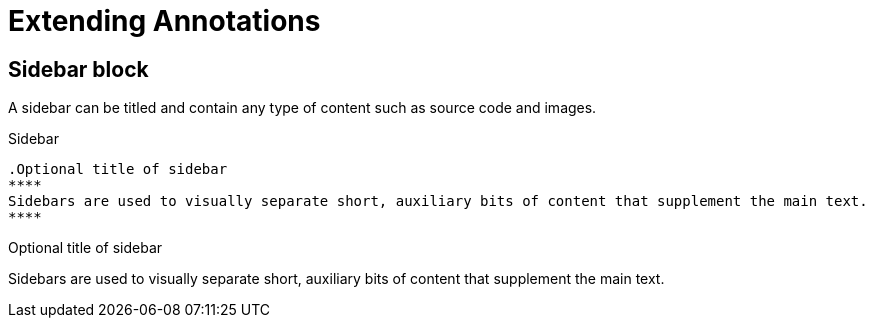 = Extending Annotations

== Sidebar block

A sidebar can be titled and contain any type of content such as source code and images.

.Sidebar
----
.Optional title of sidebar
****
Sidebars are used to visually separate short, auxiliary bits of content that supplement the main text.
****
----

.Optional title of sidebar
****
Sidebars are used to visually separate short, auxiliary bits of content that supplement the main text.
****
